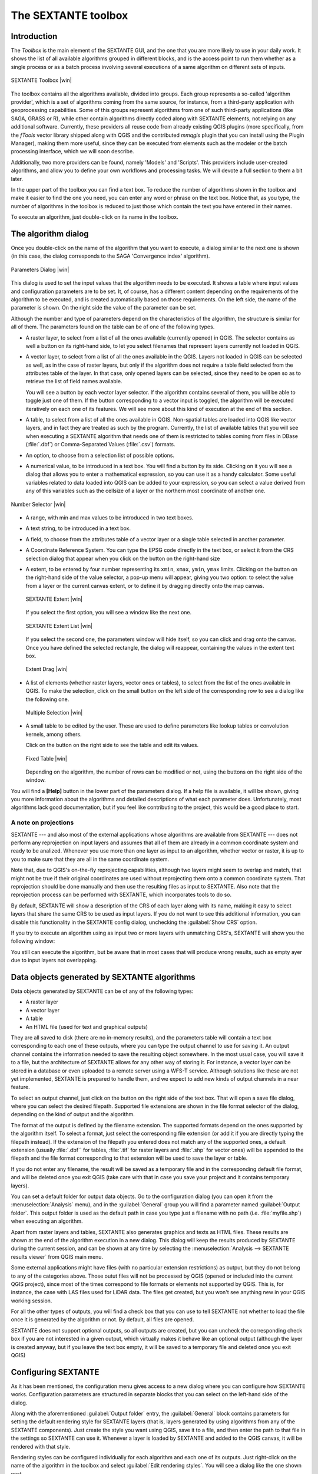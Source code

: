 .. comment out this Section (by putting '|updatedisclaimer|' on top) if file is not uptodate with release

The SEXTANTE toolbox
====================

Introduction
------------

The *Toolbox* is the main element of the SEXTANTE GUI, and the one that you are
more likely to use in your daily work. It shows the list of all available
algorithms grouped in different blocks, and is the access point to run them
whether as a single process or as a batch process involving several executions
of a same algorithm on different sets of inputs.

.. _figure_toolbox_2:

.. only:: html

   **Figure SEXTANTE 5:**

.. figure:: /static/user_manual/sextante/toolbox.png
   :align: center
   :width: 15em

   SEXTANTE Toolbox |win|

The toolbox contains all the algorithms available, divided into groups. Each group
represents a so-called 'algorithm provider', which is a set of algorithms coming
from the same source, for instance, from a third-party application with
geoprocessing capabilities. Some of this groups represent algorithms from one of
such third-party applications (like SAGA, GRASS or R), while other contain
algorithms directly coded along with SEXTANTE elements, not relying on any
additional software. Currently, these providers all reuse code from already
existing QGIS plugins (more specifically, from the *fTools* vector library shipped
along with QGIS and the contributed *mmqgis* plugin that you can install using
the Plugin Manager), making them more useful, since they can be executed from
elements such as the modeler or the batch processing interface, which we will
soon describe.

Additionally, two more providers can be found, namely 'Models' and 'Scripts'.
This providers include user-created algorithms, and allow you to define your own
workflows and processing tasks. We will devote a full section to them a bit later.

In the upper part of the toolbox you can find a text box. To reduce the number
of algorithms shown in the toolbox and make it easier to find the one you need,
you can enter any word or phrase on the text box. Notice that, as you type, the
number of algorithms in the toolbox is reduced to just those which contain the
text you have entered in their names.

To execute an algorithm, just double-click on its name in the toolbox.

The algorithm dialog
--------------------

Once you double-click on the name of the algorithm that you want to execute, a
dialog similar to the next one is shown (in this case, the dialog corresponds to
the SAGA 'Convergence index' algorithm).

.. _figure_parameters_dialog:

.. only:: html

   **Figure SEXTANTE 6:**

.. figure:: /static/user_manual/sextante/parameters_dialog.png
   :align: center
   :width: 30em

   Parameters Dialog |win|


This dialog is used to set the input values that the algorithm needs to be
executed. It shows a table where input values and configuration parameters are to
be set. It, of course, has a different content depending on the requirements of
the algorithm to be executed, and is created automatically based on those
requirements. On the left side, the name of the parameter is shown. On the right
side the value of the parameter can be set.

Although the number and type of parameters depend on the characteristics of the
algorithm, the structure is similar for all of them. The parameters found on the
table can be of one of the following types.

* A raster layer, to select from a list of all the ones available (currently
  opened) in QGIS. The selector contains as well a button on its right-hand side,
  to let you select filenames that represent layers currently not loaded in QGIS.
* A vector layer, to select from a list of all the ones available in the QGIS.
  Layers not loaded in QGIS can be selected as well, as in the case of raster
  layers, but only if the algorithm does not require a table field selected from
  the attributes table of the layer. In that case, only opened layers can be
  selected, since they need to be open so as to retrieve the list of field names
  available.

  You will see a button by each vector layer selector. If the algorithm contains
  several of them, you will be able to toggle just one of them. If the button
  corresponding to a vector input is toggled, the algorithm will be executed
  iteratively on each one of its features. We will see more about this kind of
  execution at the end of this section.
* A table, to select from a list of all the ones available in QGIS. Non-spatial
  tables are loaded into QGIS like vector layers, and in fact they are treated as
  such by the program. Currently, the list of available tables that you will see
  when executing a SEXTANTE algorithm that needs one of them is restricted to
  tables coming from files in DBase (:file:`.dbf`) or Comma-Separated Values
  (:file:`.csv`) formats.
* An option, to choose from a selection list of possible options.
* A numerical value, to be introduced in a text box. You will find a button by
  its side. Clicking on it you will see a dialog that allows you to enter a
  mathematical expression, so you can use it as a handy calculator. Some useful
  variables related to data loaded into QGIS can be added to your expression, so
  you can select a value derived from any of this variables such as the cellsize
  of a layer or the northern most coordinate of another one.

.. _figure_number_selector:

.. only:: html

   **Figure SEXTANTE 7:**

.. figure:: /static/user_manual/sextante/number_selector.png
   :align: center
   :width: 30em

   Number Selector |win|

* A range, with min and max values to be introduced in two text boxes.
* A text string, to be introduced in a text box.
* A field, to choose from the attributes table of a vector layer or a single
  table selected in another parameter.
* A Coordinate Reference System. You can type the EPSG code directly in the text
  box, or select it from the CRS selection dialog that appear when you click on
  the button on the right-hand size
* A extent, to be entered by four number representing its ``xmin``, ``xmax``,
  ``ymin``, ``ymax`` limits. Clicking on the button on the right-hand side of the
  value selector, a pop-up menu will appear, giving you two option: to select the
  value from a layer or the current canvas extent, or to define it by dragging
  directly onto the map canvas.

  .. _figure_extent:

  .. only:: html

     **Figure SEXTANTE 8**

  .. figure:: /static/user_manual/sextante/extent.png
     :align: center
     :width: 20em

     SEXTANTE Extent |win|

  If you select the first option, you will see a window like the next one.

  .. _figure_extent_list:

  .. only:: html

     **Figure SEXTANTE 9**

  .. figure:: /static/user_manual/sextante/extent_list.png
     :align: center
     :width: 20em

     SEXTANTE Extent List |win|

  If you select the second one, the parameters window will hide itself, so you
  can click and drag onto the canvas. Once you have defined the selected
  rectangle, the dialog will reappear, containing the values in the extent text
  box.

  .. _figure_extent_drag:

  .. only:: html

     **Figure SEXTANTE 10:**

  .. figure:: /static/user_manual/sextante/extent_drag.png
     :align: center
     :width: 20em

     Extent Drag |win|

* A list of elements (whether raster layers, vector ones or tables), to select
  from the list of the ones available in QGIS. To make the selection, click on
  the small button on the left side of the corresponding row to see a dialog like
  the following one.

  .. _figure_multiple_selection:

  .. only:: html

     **Figure SEXTANTE 11:**

  .. figure:: /static/user_manual/sextante/multiple_selection.png
     :align: center
     :width: 20em

     Multiple Selection |win|

* A small table to be edited by the user. These are used to define parameters like
  lookup tables or convolution kernels, among others.

  Click on the button on the right side to see the table and edit its values.

  .. _figure_fixed_table:

  .. only:: html

     **Figure SEXTANTE 12:**

  .. figure:: /static/user_manual/sextante/fixed_table.png
     :align: center
     :width: 20em

     Fixed Table |win|

  Depending on the algorithm, the number of rows can be modified or not, using
  the buttons on the right side of the window.

You will find a **[Help]** button in the lower part of the parameters dialog. If
a help file is available, it will be shown, giving you more information about the
algorithms and detailed descriptions of what each parameter does. Unfortunately,
most algorithms lack good documentation, but if you feel like contributing to the
project, this would be a good place to start.

A note on projections
.....................

SEXTANTE --- and also most of the external applications whose algorithms are
available from SEXTANTE --- does not perform any reprojection on input layers and
assumes that all of them are already in a common coordinate system and ready to
be analized. Whenever you use more than one layer as input to an algorithm,
whether vector or raster, it is up to you to make sure that they are all in the
same coordinate system.

Note that, due to QGIS's on-the-fly reprojecting capabilities, although two layers
might seem to overlap and match, that might not be true if their original
coordinates are used without reprojecting them onto a common coordinate system.
That reprojection should be done manually and then use the resulting files as
input to SEXTANTE. Also note that the reprojection process can be performed with
SEXTANTE, which incorporates tools to do so.

By default, SEXTANTE will show a description of the CRS of each layer along with
its name, making it easy to select layers that share the same CRS to be used as
input layers. If you do not want to see this additional information, you can
disable this functionality in the SEXTANTE config dialog, unchecking the
:guilabel:`Show CRS` option.

If you try to execute an algorithm using as input two or more layers with
unmatching CRS's, SEXTANTE will show you the following window:

You still can execute the algorithm, but be aware that in most cases that will
produce wrong results, such as empty ayer due to input layers not overlapping.

Data objects generated by SEXTANTE algorithms
---------------------------------------------

Data objects generated by SEXTANTE can be of any of the following types:

* A raster layer
* A vector layer
* A table
* An HTML file (used for text and graphical outputs)

They are all saved to disk (there are no in-memory results), and the parameters
table will contain a text box corresponding to each one of these outputs, where
you can type the output channel to use for saving it. An output channel contains
the information needed to save the resulting object somewhere. In the most usual
case, you will save it to a file, but the architecture of SEXTANTE allows for any
other way of storing it. For instance, a vector layer can be stored in a database
or even uploaded to a remote server using a WFS-T service. Although solutions
like these are not yet implemented, SEXTANTE is prepared to handle them, and we
expect to add new kinds of output channels in a near feature.

To select an output channel, just click on the button on the right side of the
text box. That will open a save file dialog, where you can select the desired
filepath. Supported file extensions are shown in the file format selector of the
dialog, depending on the kind of output and the algorithm.

The format of the output is defined by the filename extension. The supported
formats depend on the ones supported by the algorithm itself. To select a format,
just select the corresponding file extension (or add it if you are directly typing
the filepath instead). If the extension of the filepath you entered does not
match any of the supported ones, a default extension (usually :file:`.dbf`` for
tables, :file:`.tif` for raster layers and :file:`.shp` for vector ones) will be
appended to the filepath and the file format corresponding to that extension will
be used to save the layer or table.

If you do not enter any filename, the result will be saved as a temporary file
and in the corresponding default file format, and will be deleted once you exit
QGIS (take care with that in case you save your project and it contains temporary
layers).

You can set a default folder for output data objects. Go to the configuration
dialog (you can open it from the :menuselection:`Analysis` menu), and in the
:guilabel:`General` group you will find a parameter named :guilabel:`Output folder`.
This output folder is used as the default path in case you type just a filename
with no path (i.e. :file:`myfile.shp`) when executing an algorithm.

Apart from raster layers and tables, SEXTANTE also generates graphics and texts
as HTML files. These results are shown at the end of the algorithm execution in
a new dialog. This dialog will keep the results produced by SEXTANTE during the
current session, and can be shown at any time by selecting the
:menuselection:`Analysis --> SEXTANTE results viewer` from QGIS main menu.

Some external applications might have files (with no particular extension
restrictions) as output, but they do not belong to any of the categories above.
Those outut files will not be processed by QGIS (opened or included into the
current QGIS project), since most of the times correspond to file formats or
elements not supported by QGIS. This is, for instance, the case with LAS files
used for LiDAR data. The files get created, but you won't see anything new in
your QGIS working session.

For all the other types of outputs, you will find a check box that you can use
to tell SEXTANTE not whether to load the file once it is generated by the
algorithm or not. By default, all files are opened.

SEXTANTE does not support optional outputs, so all outputs are created, but you
can uncheck the corresponding check box if you are not interested in a given
output, which virtually makes it behave like an optional output (although the
layer is created anyway, but if you leave the text box empty, it will be saved
to a temporary file and deleted once you exit QGIS)

Configuring SEXTANTE
--------------------

As it has been mentioned, the configuration menu gives access to a new dialog
where you can configure how SEXTANTE works. Configuration parameters are
structured in separate blocks that you can select on the left-hand side of the
dialog.

Along with the aforementioned :guilabel:`Output folder` entry, the
:guilabel:`General` block contains parameters for setting the default rendering
style for SEXTANTE layers (that is, layers generated by using algorithms from
any of the SEXTANTE components). Just create the style you want using QGIS, save
it to a file, and then enter the path to that file in the settings so SEXTANTE
can use it. Whenever a layer is loaded by SEXTANTE and added to the QGIS canvas,
it will be rendered with that style.

Rendering styles can be configured individually for each algorithm and each one
of its outputs. Just right-click on the name of the algorithm in the toolbox and
select :guilabel:`Edit rendering styles`. You will see a dialog like the one shown
next.

.. _figure_rendering_styles:

.. only:: html

   **Figure SEXTANTE 13:**

.. figure:: /static/user_manual/sextante/rendering_styles.png
   :align: center
   :width: 30em

   Rendering Styles |win|

Select the style file (:file:`.qml`) that you want for each output and press
**[OK]**.

Other configuration parameters in the :guilabel:`General` group are the following
ones:

* :guilabel:`Use filename as layer name`. The name of each resulting layer created
  by SEXTANTE is defined by the algorithm generating it. In some cases, a fixed
  name might be used, that meaning that the same name will be used, no matter
  which input layer is used. In other cases, the name might depend on the name
  of the input layer or some of the parameters used to run the algorithm. If this
  checkbox is checked, the name will be taken from the output filename instead.
  Notice, that, if the output is saved to a temporary file, the filename of this
  temporary file is usually long and meaningless one intended to avoid collision
  with other already existing filenames.
* :guilabel:`Use only selected features`. If this option is selected, whenever a
  vector layer is used as input for an algorithm, only its selected features will
  be used. If the layer has no selected features, all of them will be used.
* :guilabel:`Pre-execution script file` and :guilabel:`Post-execution script file`.
  This parameters refer to scripts written using the SEXTANTE scripting
  functionality, and are explained in the section covering scripting and the
  SEXTANTE console.

Apart from the :guilabel:`General` block in the settings dialog, you will also
find one for each algorithm provider. They contain an :guilabel:`Activate` item
that you can use to make algorithms appear or not in the toolbox. Also, some
algorithm providers have their own configuration items, that we will explain later
when covering particular algorithm providers.
